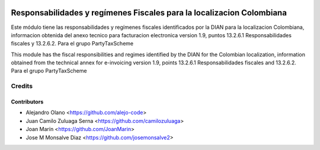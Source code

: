 .. image:: https://img.shields.io/badge/license-AGPL--3-blue.png
   :target: https://www.gnu.org/licenses/agpl
   :alt: License: AGPL-3

======================================================================
Responsabilidades y regímenes Fiscales para la localizacion Colombiana
======================================================================

Este módulo tiene las responsabilidades y regímenes fiscales identificados por la DIAN para
la localizacion Colombiana, informacion obtenida del anexo tecnico para
facturacion electronica version 1.9, puntos 13.2.6.1 Responsabilidades fiscales y 13.2.6.2. Para el grupo PartyTaxScheme

This module has the fiscal responsibilities and regimes identified by the DIAN for the
Colombian localization, information obtained from the technical annex for
e-invoicing version 1.9, points 13.2.6.1 Responsabilidades fiscales and 13.2.6.2. Para el grupo PartyTaxScheme

Credits
=======

Contributors
------------

* Alejandro Olano <https://github.com/alejo-code>
* Juan Camilo Zuluaga Serna <https://github.com/camilozuluaga>
* Joan Marín <https://github.com/JoanMarin>
* Jose M Monsalve Diaz <https://github.com/josemonsalve2>

